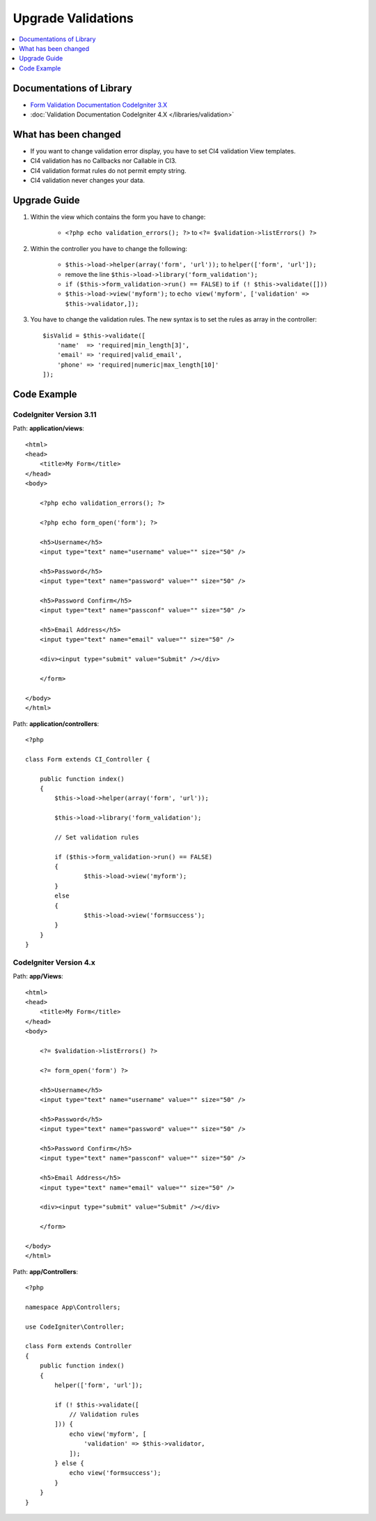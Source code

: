 Upgrade Validations
###################

.. contents::
    :local:
    :depth: 1


Documentations of Library
=========================

- `Form Validation Documentation CodeIgniter 3.X <http://codeigniter.com/userguide3/libraries/form_validation.html>`_
- :doc:`Validation Documentation CodeIgniter 4.X </libraries/validation>`


What has been changed
=====================
- If you want to change validation error display, you have to set CI4 validation View templates.
- CI4 validation has no Callbacks nor Callable in CI3.
- CI4 validation format rules do not permit empty string.
- CI4 validation never changes your data.

Upgrade Guide
=============
1. Within the view which contains the form you have to change:

    - ``<?php echo validation_errors(); ?>`` to ``<?= $validation->listErrors() ?>``

2. Within the controller you have to change the following:

    - ``$this->load->helper(array('form', 'url'));`` to ``helper(['form', 'url']);``
    - remove the line ``$this->load->library('form_validation');``
    - ``if ($this->form_validation->run() == FALSE)`` to ``if (! $this->validate([]))``
    - ``$this->load->view('myform');`` to ``echo view('myform', ['validation' => $this->validator,]);``

3. You have to change the validation rules. The new syntax is to set the rules as array in the controller::

    $isValid = $this->validate([
        'name'  => 'required|min_length[3]',
        'email' => 'required|valid_email',
        'phone' => 'required|numeric|max_length[10]'
    ]);

Code Example
============

CodeIgniter Version 3.11
------------------------
Path: **application/views**::

    <html>
    <head>
        <title>My Form</title>
    </head>
    <body>

        <?php echo validation_errors(); ?>

        <?php echo form_open('form'); ?>

        <h5>Username</h5>
        <input type="text" name="username" value="" size="50" />

        <h5>Password</h5>
        <input type="text" name="password" value="" size="50" />

        <h5>Password Confirm</h5>
        <input type="text" name="passconf" value="" size="50" />

        <h5>Email Address</h5>
        <input type="text" name="email" value="" size="50" />

        <div><input type="submit" value="Submit" /></div>

        </form>

    </body>
    </html>

Path: **application/controllers**::

    <?php

    class Form extends CI_Controller {

        public function index()
        {
            $this->load->helper(array('form', 'url'));

            $this->load->library('form_validation');

            // Set validation rules

            if ($this->form_validation->run() == FALSE)
            {
                    $this->load->view('myform');
            }
            else
            {
                    $this->load->view('formsuccess');
            }
        }
    }

CodeIgniter Version 4.x
-----------------------
Path: **app/Views**::

    <html>
    <head>
        <title>My Form</title>
    </head>
    <body>

        <?= $validation->listErrors() ?>

        <?= form_open('form') ?>

        <h5>Username</h5>
        <input type="text" name="username" value="" size="50" />

        <h5>Password</h5>
        <input type="text" name="password" value="" size="50" />

        <h5>Password Confirm</h5>
        <input type="text" name="passconf" value="" size="50" />

        <h5>Email Address</h5>
        <input type="text" name="email" value="" size="50" />

        <div><input type="submit" value="Submit" /></div>

        </form>

    </body>
    </html>

Path: **app/Controllers**::

    <?php

    namespace App\Controllers;

    use CodeIgniter\Controller;

    class Form extends Controller
    {
        public function index()
        {
            helper(['form', 'url']);

            if (! $this->validate([
                // Validation rules
            ])) {
                echo view('myform', [
                    'validation' => $this->validator,
                ]);
            } else {
                echo view('formsuccess');
            }
        }
    }
